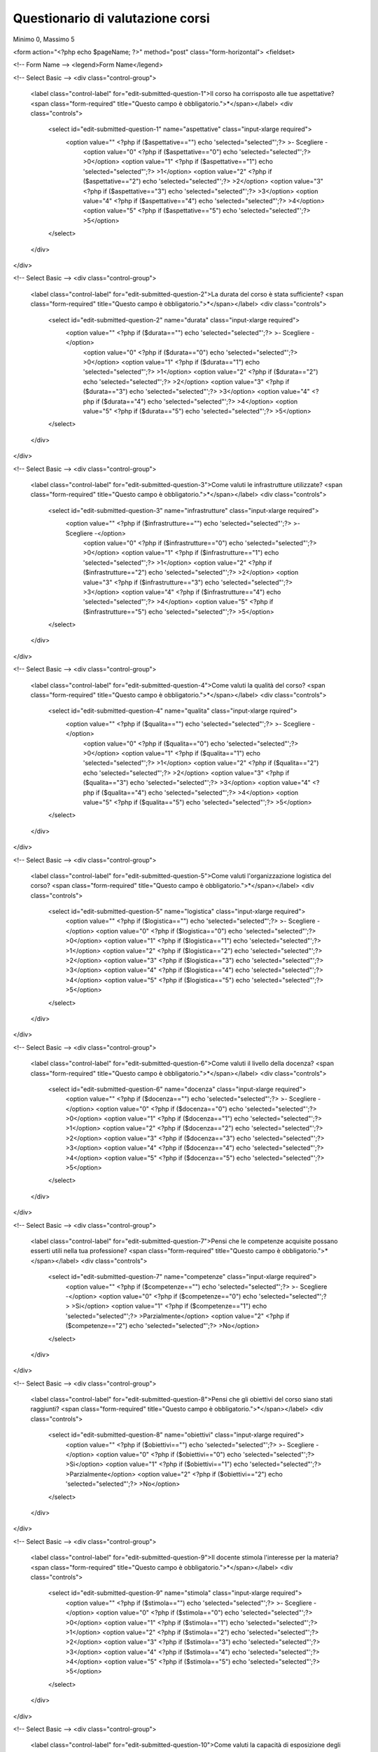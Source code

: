 Questionario di valutazione corsi
-------------------------------------------------------------------------------

Minimo 0, Massimo 5

.. raw:: html

	<?php
		// set default form values
		$aspettative = "";
		$durata = "";
		$infrastrutture = "";
		$qualita = "";
		$logistica = "";
		$docenza = "";
		$competenze = "";
		$obiettivi = "";
		$stimola = "";
		$esposizione = "";
		$disponibilita = "";
		$osservazioni = "";
		$amici = "";
		$internet = "";
		$mail_list = "";
		$email = "";
		$altro = "";
		$sito = "";
		$quale = "";
		$nome_corso = "";
		
		$pageName = basename($_SERVER['SCRIPT_NAME']);
		if ($_POST["SUBMIT"]) {
			
			$found_error = 0;
			
			// sender data
			$sender_name = 'Faunalia';
			$sender_email ="info@faunalia.it";
			
			// form data
			$aspettative = $_POST["aspettative"];
			$durata = $_POST["durata"];
			$infrastrutture = $_POST["infrastrutture"];
			$qualita = $_POST["qualita"];
			$logistica = $_POST["logistica"];
			$docenza = $_POST["docenza"];
			$competenze = $_POST["competenze"];
			$obiettivi = $_POST["obiettivi"];
			$stimola = $_POST["stimola"];
			$esposizione = $_POST["esposizione"];
			$disponibilita = $_POST["disponibilita"];
			$osservazioni = $_POST["osservazioni"];
			$amici = $_POST["know_amici"];
			$internet = $_POST["know_internet"];
			$mail_list = $_POST["know_mail_list"];
			$email = $_POST["know_email"];
			$altro = $_POST["know_altro"];
			$sito = $_POST["know_sito"];
			$quale = $_POST["quale_sito"];
			$nome_corso = $_POST["nome_corso"];
			
			// compose internal archive mail 
			$from = 'From: ' . $sender_email; 
			$to = $sender_email; 
			$subject = "Valutazione corso: " . $nome_corso;
				
				// key:value message
				//$message = "Nome: " . $nome . "\n" .
				//		   "Cognome: " . $cognome . "\n" .
				//		   "Indirizzo: " . $indirizzo  . "\n" .
				//		   "Telefono: " . $telefono  . "\n" .
				//		   "Email: " . $e_mail  . "\n" .
				//		   "Corso: " . $corso  . "\n" .
				//		   "Dati per Fatturazione: " . $dati_per_fatturazione  . "\n" .
				//		   "Note: " . $note  . "\n";
				
				// with header csv message
				$header =   "timestamp" . ";" .
							"aspettative" . ";" .
							"durata" . ";" .
							"infrastrutture" . ";" .
							"qualita" . ";" .
							"logistica" . ";" .
							"docenza" . ";" .
							"competenze" . ";" .
							"obiettivi" . ";" .
							"stimola" . ";" .
							"esposizione" . ";" .
							"disponibilita" . ";" .
							"osservazioni" . ";" .
							"amici" . ";" .
							"internet" . ";" .
							"mail_list" . ";" .
							"email" . ";" .
							"altro" . ";" .
							"sito" . ";" .
							"quale" . ";" .
							"nome_corso";
							
				$message =  date("c")  .";" .
							$aspettative  .";" .
							$durata  .";" .
							$infrastrutture  .";" .
							$qualita  .";" .
							$logistica  .";" .
							$docenza  .";" .
							$competenze  .";" .
							$obiettivi  .";" .
							$stimola  .";" .
							$esposizione  .";" .
							$disponibilita  .";" .
							$osservazioni  .";" .
							$amici  .";" .
							$internet  .";" .
							$mail_list  .";" .
							$email  .";" .
							$altro  .";" .
							$sito  .";" .
							$quale  .";" .
							$nome_corso;
				
			$body = "From: $sender_name\n E-Mail: $sender_email\n Message:\n$header\n$message";
			if ( !mail ($to, $subject, $body, $from) ) { 
				error_log("Error sending internal evaluation mail: ". $body);
				$found_error = 1;
			}
			
			// write message on a local file
			$report_filename = '/var/lib/form_results/eval_form.log';
			if ( !file_exists($report_filename) ) {
				if ( !file_put_contents ( $report_filename , $header.PHP_EOL, FILE_APPEND | LOCK_EX) ) {
					error_log("Error writing eval_form log file for this header: ". $header); 
					$found_error = 1;
				}
			}			
			if ( !file_put_contents ( $report_filename , $message.PHP_EOL, FILE_APPEND | LOCK_EX) ) {
				error_log("Error writing eval_form log file for this message: ". $message); 
				$found_error = 1;
			}
			
			if ( $found_error ) {
				echo '<h2>Qualcosa non ha funzionato. Riprova o contatta il webmaster!</h2>';
			} else {
				echo "<h2>Valutazione del corso " . $nome_corso . " inviata con successo</h2>";
			}
		}
	?>

<form action="<?php echo $pageName; ?>" method="post" class="form-horizontal">
<fieldset>

<!-- Form Name -->
<legend>Form Name</legend>

<!-- Select Basic -->
<div class="control-group">
  <label class="control-label" for="edit-submitted-question-1">Il corso ha corrisposto alle tue aspettative? <span class="form-required" title="Questo campo è obbligatorio.">*</span></label>
  <div class="controls">
    <select id="edit-submitted-question-1" name="aspettative" class="input-xlarge required">
      	<option value=""  <?php if ($aspettative=="") echo 'selected="selected"';?> >- Scegliere - 	
		<option value="0" <?php if ($aspettative=="0") echo 'selected="selected"';?> >0</option>
		<option value="1" <?php if ($aspettative=="1") echo 'selected="selected"';?> >1</option>
		<option value="2" <?php if ($aspettative=="2") echo 'selected="selected"';?> >2</option>
		<option value="3" <?php if ($aspettative=="3") echo 'selected="selected"';?> >3</option>
		<option value="4" <?php if ($aspettative=="4") echo 'selected="selected"';?> >4</option>
		<option value="5" <?php if ($aspettative=="5") echo 'selected="selected"';?> >5</option>
    </select>
  </div>
</div>

<!-- Select Basic -->
<div class="control-group">
  <label class="control-label" for="edit-submitted-question-2">La durata del corso è stata sufficiente? <span class="form-required" title="Questo campo è obbligatorio.">*</span></label>
  <div class="controls">
    <select id="edit-submitted-question-2" name="durata" class="input-xlarge required">
      <option value=""  <?php if ($durata=="") echo 'selected="selected"';?> >- Scegliere -</option>
		<option value="0" <?php if ($durata=="0") echo 'selected="selected"';?> >0</option>
		<option value="1" <?php if ($durata=="1") echo 'selected="selected"';?> >1</option>
		<option value="2" <?php if ($durata=="2") echo 'selected="selected"';?> >2</option>
		<option value="3" <?php if ($durata=="3") echo 'selected="selected"';?> >3</option>
		<option value="4" <?php if ($durata=="4") echo 'selected="selected"';?> >4</option>
		<option value="5" <?php if ($durata=="5") echo 'selected="selected"';?> >5</option>
    </select>
  </div>
</div>

<!-- Select Basic -->
<div class="control-group">
  <label class="control-label" for="edit-submitted-question-3">Come valuti le infrastrutture utilizzate? <span class="form-required" title="Questo campo è obbligatorio.">*</span></label>
  <div class="controls">
    <select id="edit-submitted-question-3" name="infrastrutture" class="input-xlarge required">
      <option value=""  <?php if ($infrastrutture=="") echo 'selected="selected"';?> >- Scegliere -</option>
		<option value="0" <?php if ($infrastrutture=="0") echo 'selected="selected"';?> >0</option>
		<option value="1" <?php if ($infrastrutture=="1") echo 'selected="selected"';?> >1</option>
		<option value="2" <?php if ($infrastrutture=="2") echo 'selected="selected"';?> >2</option>
		<option value="3" <?php if ($infrastrutture=="3") echo 'selected="selected"';?> >3</option>
		<option value="4" <?php if ($infrastrutture=="4") echo 'selected="selected"';?> >4</option>
		<option value="5" <?php if ($infrastrutture=="5") echo 'selected="selected"';?> >5</option>
    </select>
  </div>
</div>

<!-- Select Basic -->
<div class="control-group">
  <label class="control-label" for="edit-submitted-question-4">Come valuti la qualità del corso? <span class="form-required" title="Questo campo è obbligatorio.">*</span></label>
  <div class="controls">
    <select id="edit-submitted-question-4" name="qualita" class="input-xlarge rquired">
      	<option value=""  <?php if ($qualita=="") echo 'selected="selected"';?> >- Scegliere -</option>
		<option value="0" <?php if ($qualita=="0") echo 'selected="selected"';?> >0</option>
		<option value="1" <?php if ($qualita=="1") echo 'selected="selected"';?> >1</option>
		<option value="2" <?php if ($qualita=="2") echo 'selected="selected"';?> >2</option>
		<option value="3" <?php if ($qualita=="3") echo 'selected="selected"';?> >3</option>
		<option value="4" <?php if ($qualita=="4") echo 'selected="selected"';?> >4</option>
		<option value="5" <?php if ($qualita=="5") echo 'selected="selected"';?> >5</option>
    </select>
  </div>
</div>

<!-- Select Basic -->
<div class="control-group">
  <label class="control-label" for="edit-submitted-question-5">Come valuti l'organizzazione logistica del corso? <span class="form-required" title="Questo campo è obbligatorio.">*</span></label>
  <div class="controls">
    <select id="edit-submitted-question-5" name="logistica" class="input-xlarge required">
		<option value=""  <?php if ($logistica=="") echo 'selected="selected"';?> >- Scegliere -</option>
		<option value="0" <?php if ($logistica=="0") echo 'selected="selected"';?> >0</option>
		<option value="1" <?php if ($logistica=="1") echo 'selected="selected"';?> >1</option>
		<option value="2" <?php if ($logistica=="2") echo 'selected="selected"';?> >2</option>
		<option value="3" <?php if ($logistica=="3") echo 'selected="selected"';?> >3</option>
		<option value="4" <?php if ($logistica=="4") echo 'selected="selected"';?> >4</option>
		<option value="5" <?php if ($logistica=="5") echo 'selected="selected"';?> >5</option>
    </select>
  </div>
</div>

<!-- Select Basic -->
<div class="control-group">
  <label class="control-label" for="edit-submitted-question-6">Come valuti il livello della docenza? <span class="form-required" title="Questo campo è obbligatorio.">*</span></label>
  <div class="controls">
    <select id="edit-submitted-question-6" name="docenza" class="input-xlarge required">
		<option value=""  <?php if ($docenza=="") echo 'selected="selected"';?> >- Scegliere -</option>
		<option value="0" <?php if ($docenza=="0") echo 'selected="selected"';?> >0</option>
		<option value="1" <?php if ($docenza=="1") echo 'selected="selected"';?> >1</option>
		<option value="2" <?php if ($docenza=="2") echo 'selected="selected"';?> >2</option>
		<option value="3" <?php if ($docenza=="3") echo 'selected="selected"';?> >3</option>
		<option value="4" <?php if ($docenza=="4") echo 'selected="selected"';?> >4</option>
		<option value="5" <?php if ($docenza=="5") echo 'selected="selected"';?> >5</option>
    </select>
  </div>
</div>

<!-- Select Basic -->
<div class="control-group">
  <label class="control-label" for="edit-submitted-question-7">Pensi che le competenze acquisite possano esserti utili nella tua professione? <span class="form-required" title="Questo campo è obbligatorio.">*</span></label>
  <div class="controls">
    <select id="edit-submitted-question-7" name="competenze" class="input-xlarge required">
		<option value=""  <?php if ($competenze=="") echo 'selected="selected"';?> >- Scegliere -</option>
		<option value="0" <?php if ($competenze=="0") echo 'selected="selected"';?> >Si</option>
		<option value="1" <?php if ($competenze=="1") echo 'selected="selected"';?> >Parzialmente</option>
		<option value="2" <?php if ($competenze=="2") echo 'selected="selected"';?> >No</option>
    </select>
  </div>
</div>

<!-- Select Basic -->
<div class="control-group">
  <label class="control-label" for="edit-submitted-question-8">Pensi che gli obiettivi del corso siano stati raggiunti? <span class="form-required" title="Questo campo è obbligatorio.">*</span></label>
  <div class="controls">
    <select id="edit-submitted-question-8" name="obiettivi" class="input-xlarge required">
		<option value=""  <?php if ($obiettivi=="") echo 'selected="selected"';?> >- Scegliere -</option>
		<option value="0" <?php if ($obiettivi=="0") echo 'selected="selected"';?> >Si</option>
		<option value="1" <?php if ($obiettivi=="1") echo 'selected="selected"';?> >Parzialmente</option>
		<option value="2" <?php if ($obiettivi=="2") echo 'selected="selected"';?> >No</option>
    </select>
  </div>
</div>

<!-- Select Basic -->
<div class="control-group">
  <label class="control-label" for="edit-submitted-question-9">Il docente stimola l'interesse per la materia? <span class="form-required" title="Questo campo è obbligatorio.">*</span></label>
  <div class="controls">
    <select id="edit-submitted-question-9" name="stimola" class="input-xlarge required">
		<option value=""  <?php if ($stimola=="") echo 'selected="selected"';?> >- Scegliere -</option>
		<option value="0" <?php if ($stimola=="0") echo 'selected="selected"';?> >0</option>
		<option value="1" <?php if ($stimola=="1") echo 'selected="selected"';?> >1</option>
		<option value="2" <?php if ($stimola=="2") echo 'selected="selected"';?> >2</option>
		<option value="3" <?php if ($stimola=="3") echo 'selected="selected"';?> >3</option>
		<option value="4" <?php if ($stimola=="4") echo 'selected="selected"';?> >4</option>
		<option value="5" <?php if ($stimola=="5") echo 'selected="selected"';?> >5</option>
    </select>
  </div>
</div>

<!-- Select Basic -->
<div class="control-group">
  <label class="control-label" for="edit-submitted-question-10">Come valuti la capacità di esposizione degli argomenti? <span class="form-required" title="Questo campo è obbligatorio.">*</span></label>
  <div class="controls">
    <select id="edit-submitted-question-10" name="esposizione" class="input-xlarge required">
		<option value=""  <?php if ($esposizione=="") echo 'selected="selected"';?> >- Scegliere -</option>
		<option value="0" <?php if ($esposizione=="0") echo 'selected="selected"';?> >0</option>
		<option value="1" <?php if ($esposizione=="1") echo 'selected="selected"';?> >1</option>
		<option value="2" <?php if ($esposizione=="2") echo 'selected="selected"';?> >2</option>
		<option value="3" <?php if ($esposizione=="3") echo 'selected="selected"';?> >3</option>
		<option value="4" <?php if ($esposizione=="4") echo 'selected="selected"';?> >4</option>
		<option value="5" <?php if ($esposizione=="5") echo 'selected="selected"';?> >5</option>
    </select>
  </div>
</div>

<!-- Select Basic -->
<div class="control-group">
  <label class="control-label" for="edit-submitted-question-11">Come valuti il grado di disponibilità per chiarimenti ed approfondimenti? <span class="form-required" title="Questo campo è obbligatorio.">*</span></label>
  <div class="controls">
    <select id="edit-submitted-question-11" name="disponibilita" class="input-xlarge required">
		<option value=""  <?php if ($disponibilita=="") echo 'selected="selected"';?> >- Scegliere -</option>
		<option value="0" <?php if ($disponibilita=="0") echo 'selected="selected"';?> >0</option>
		<option value="1" <?php if ($disponibilita=="1") echo 'selected="selected"';?> >1</option>
		<option value="2" <?php if ($disponibilita=="2") echo 'selected="selected"';?> >2</option>
		<option value="3" <?php if ($disponibilita=="3") echo 'selected="selected"';?> >3</option>
		<option value="4" <?php if ($disponibilita=="4") echo 'selected="selected"';?> >4</option>
		<option value="5" <?php if ($disponibilita=="5") echo 'selected="selected"';?> >5</option>
    </select>
  </div>
</div>

<!-- Textarea -->
<div class="control-group">
  <label class="control-label" for="edit-submitted-osservazioni-e-suggerimenti">Osservazioni e suggerimenti </label>
  <div class="controls">                     
    <textarea id="edit-submitted-osservazioni-e-suggerimenti" name="osservazioni"><?php echo htmlspecialchars($osservazioni); ?></textarea>
  </div>
</div>

<!-- Multiple Checkboxes -->
<div class="control-group">
  <label class="control-label" for="checkboxes">Come sei venuto a sapere del corso? <span class="form-required" title="Questo campo è obbligatorio.">*</span></label>
  <div class="controls">
    <label class="checkbox" for="edit-submitted-come-sei-venuto-a-sapere-del-corso-1">
      <input type="checkbox" name="checkboxes-0" id="edit-submitted-come-sei-venuto-a-sapere-del-corso-1" <?php if ($amici!="") echo '"checked"';?> value="Amici o colleghi" value="Amici o colleghi">
      Amici o colleghi
    </label>
    <label class="checkbox" for="edit-submitted-come-sei-venuto-a-sapere-del-corso-2">
      <input type="checkbox" name="checkboxes-1" id="edit-submitted-come-sei-venuto-a-sapere-del-corso-2" <?php if ($internet!="") echo '"checked"';?> value="Internet">
      Internet
    </label>
    <label class="checkbox" for="edit-submitted-come-sei-venuto-a-sapere-del-corso-3">
      <input type="checkbox" name="checkboxes-2" id="edit-submitted-come-sei-venuto-a-sapere-del-corso-3" <?php if ($mail_list!="") echo '"checked"';?> value="Mailling list o forum">
      Mailling list o forum
    </label>
    <label class="checkbox" for="edit-submitted-come-sei-venuto-a-sapere-del-corso-4">
      <input type="checkbox" name="checkboxes-3" id="edit-submitted-come-sei-venuto-a-sapere-del-corso-4" <?php if ($email!="") echo '"checked"';?>value="Email">
      Email
    </label>
    <label class="checkbox" for="edit-submitted-come-sei-venuto-a-sapere-del-corso-5">
      <input type="checkbox" name="checkboxes-4" id="edit-submitted-come-sei-venuto-a-sapere-del-corso-5" <?php if ($altro!="") echo '"checked"';?>  value="Altro">
      Altro
    </label>
  </div>
</div>

<!-- Text input-->
<div class="control-group">
  <label class="control-label" for="textinput">Sito</label>
  <div class="controls">
    <input id="edit-submitted-sito" name="sito" type="text" placeholder="" value="<?=$sito ?>" class="input-xlarge">
    
  </div>
</div>

<!-- Text input-->
<div class="control-group">
  <label class="control-label" for="textinput">Quale</label>
  <div class="controls">
    <input id="quale" name="quale" type="text" placeholder="" value="<?=$quale ?>" class="input-xlarge" >
    
  </div>
</div>

<input type="hidden" name="nome_corso" value="Corso di prova" />

<!-- Button -->
<div class="control-group">
  <label class="control-label" for="singlebutton"></label>
  <div class="controls">
    <input type="submit" id="SUBMIT" name="submit" class="btn btn-success" value="Invia" >
  </div>
</div>

</fieldset>
</form>
